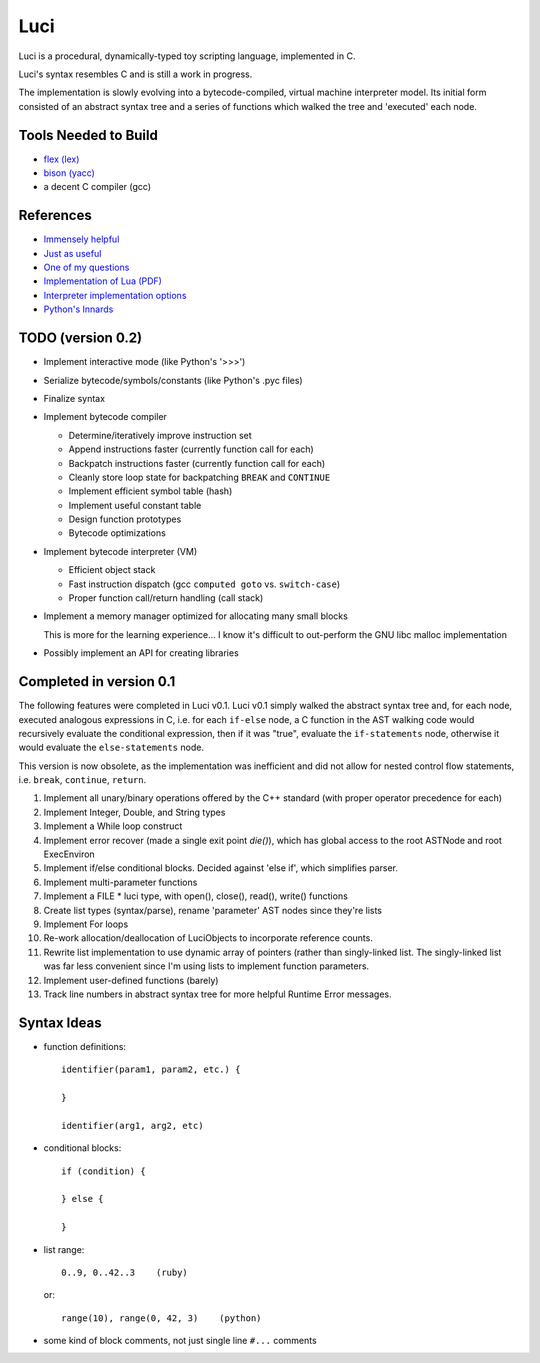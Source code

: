******
Luci
******

Luci is a procedural, dynamically-typed toy scripting language, implemented in C.

Luci's syntax resembles C and is still a work in progress.

The implementation is slowly evolving into a bytecode-compiled,
virtual machine interpreter model. Its initial form consisted of
an abstract syntax tree and a series of functions which walked the
tree and 'executed' each node.

Tools Needed to Build
=======================

- `flex (lex)`_
- `bison (yacc)`_
- a decent C compiler (gcc)

.. _flex (lex): http://flex.sourceforge.net/
.. _bison (yacc): http://www.gnu.org/software/bison/

References
============

- `Immensely helpful`_
- `Just as useful`_
- `One of my questions`_
- `Implementation of Lua (PDF)`_
- `Interpreter implementation options`_
- `Python's Innards`_

.. _Immensely helpful: http://stackoverflow.com/a/2644949
.. _Just as useful: http://gnuu.org/2009/09/18/writing-your-own-toy-compiler/
.. _One of my questions: http://stackoverflow.com/q/13094001/1689220
.. _Implementation of Lua (PDF): www.lua.org/doc/jucs05.pdf
.. _Interpreter implementation options: http://realityforge.org/code/virtual-machines/2011/05/19/interpreters.html
.. _Python's Innards: http://tech.blog.aknin.name/2010/04/02/pythons-innards-introduction/

TODO (version 0.2)
===================

- Implement interactive mode (like Python's '>>>')
- Serialize bytecode/symbols/constants (like Python's .pyc files)
- Finalize syntax
- Implement bytecode compiler

  - Determine/iteratively improve instruction set
  - Append instructions faster (currently function call for each)
  - Backpatch instructions faster (currently function call for each)
  - Cleanly store loop state for backpatching ``BREAK`` and ``CONTINUE``
  - Implement efficient symbol table (hash)
  - Implement useful constant table
  - Design function prototypes
  - Bytecode optimizations

- Implement bytecode interpreter (VM)

  - Efficient object stack
  - Fast instruction dispatch (gcc ``computed goto`` vs. ``switch-case``)
  - Proper function call/return handling (call stack)

- Implement a memory manager optimized for allocating many small blocks

  This is more for the learning experience... I know it's difficult to
  out-perform the GNU libc malloc implementation

- Possibly implement an API for creating libraries

Completed in version 0.1
=========================

The following features were completed in Luci v0.1.
Luci v0.1 simply walked the abstract syntax tree and,
for each node, executed analogous expressions in C, i.e.
for each ``if-else`` node, a C function in the AST walking
code would recursively evaluate the conditional expression,
then if it was "true", evaluate the ``if-statements`` node,
otherwise it would evaluate the ``else-statements`` node.

This version is now obsolete, as the implementation
was inefficient and did not allow for nested control flow
statements, i.e. ``break``, ``continue``, ``return``.

#. Implement all unary/binary operations offered by the C++ standard
   (with proper operator precedence for each)
#. Implement Integer, Double, and String types
#. Implement a While loop construct
#. Implement error recover (made a single exit point `die()`), which has global
   access to the root ASTNode and root ExecEnviron
#. Implement if/else conditional blocks. Decided against 'else if', which simplifies parser.
#. Implement multi-parameter functions
#. Implement a FILE * luci type, with open(), close(), read(), write() functions
#. Create list types (syntax/parse), rename 'parameter' AST nodes since they're lists
#. Implement For loops
#. Re-work allocation/deallocation of LuciObjects to incorporate
   reference counts.
#. Rewrite list implementation to use dynamic array of pointers (rather than singly-linked
   list. The singly-linked list was far less convenient since I'm using lists to implement
   function parameters.
#. Implement user-defined functions (barely)
#. Track line numbers in abstract syntax tree for more helpful Runtime Error messages.

Syntax Ideas
=============

-  function definitions::

      identifier(param1, param2, etc.) {

      }

      identifier(arg1, arg2, etc)

-  conditional blocks::

      if (condition) {

      } else {

      }

-  list range::

      0..9, 0..42..3    (ruby)

   or::

      range(10), range(0, 42, 3)    (python)

-  some kind of block comments, not just single line ``#...`` comments


